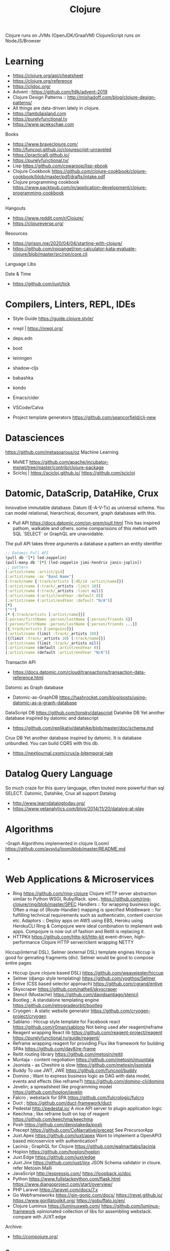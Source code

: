 #+TITLE: Clojure
  Clojure runs on JVMs (OpenJDK/GraalVM)
  ClojureScript runs on NodeJS/Browser
* Learning
- https://clojure.org/api/cheatsheet
- https://clojure.org/reference
- https://cljdoc.org/
- Advent ::https://github.com/fdlk/advent-2019
- Clojure Design Patterns :: http://mishadoff.com/blog/clojure-design-patterns/
- All things are data-driven lately in clojure.
- https://lambdaisland.com
- https://purelyfunctional.tv
- https://www.jacekschae.com

Books 
- https://www.braveclojure.com/
- http://funcool.github.io/clojurescript-unraveled
- https://practicalli.github.io/
- https://purelyfunctional.tv/
- Lisp 
  https://github.com/cswaroop/lisp-ebook
- Clojure Cookbook
  https://github.com/clojure-cookbook/clojure-cookbook/blob/master/pdf/drafts/intake.pdf
- Clojure programming cookbook
  https://www.packtpub.com/in/application-development/clojure-programming-cookbook
- 
Hangouts   
-  https://www.reddit.com/r/Clojure/
-  https://clojureverse.org/
Resources
- https://grison.me/2020/04/04/starting-with-clojure/
- https://github.com/rojoangel/rpn-calculator-kata-evaluate-clojure/blob/master/src/rpn/core.clj

Language Libs

Date & Time
- https://github.com/juxt/tick
* Compilers, Linters, REPL, IDEs
- Style Guide
  https://guide.clojure.style/
- nrepl | https://nrepl.org/

- deps.edn
- boot
- leiningen
- shadow-cljs
- babashka
- kondo
- Emacs/cider 
- VSCode/Calva
- Project template generators
  https://github.com/seancorfield/clj-new

* Datasciences
https://github.com/metasoarous/oz
Machine Learning
- MxNET
  https://github.com/apache/incubator-mxnet/tree/master/contrib/clojure-package
- Scicloj | https://scicloj.github.io/
  https://github.com/scicloj
* Datomic, DataScrip, DataHike, Crux
Innovative immutable database. Datum (E-A-V-Tx) as universal schema.  You can model relational, hierarchical, document, graph databases with this.
- Pull API 
  https://docs.datomic.com/on-prem/pull.html
  This has inspired pathom, walkable and others. some comparisions of this mehod with SQL `SELECT` or GraphQL are unavoidable.

The pull API takes three arguments
a database
a pattern
an entity identifier

#+begin_src clojure
;; Datomic Pull API
(pull db '[*] led-zeppelin)
(pull-many db '[*] [led-zeppelin jimi-hendrix janis-joplin])
;; pattern
[:artist/name :artist/gid]
[:artist/name :as "Band Name"]
[:track/name {:track/artists [:db/id :artist/name]}]
[:artist/name (:track/_artists :limit 10)]
[:artist/name (:track/_artists :limit nil)]
[:artist/name (:artist/endYear :default 0)] 
[:artist/name (:artist/endYear :default "N/A")] 
[*] 
["*"]
[* {:track/artists [:artist/name]}]
[:person/firstName :person/lastName {:person/friends 6}]
[:person/firstName :person/lastName {:person/friends ...}]
[{:track/artists [:penguins]}]
[:artist/name (limit :track/_artists 10)]
[{(limit :track/_artists 10) [:track/name]}]
[:artist/name (limit :track/_artists nil)]
[:artist/name (default :artist/endYear 0)] 
[:artist/name (default :artist/endYear "N/A")]

#+end_src


Transactin API
- https://docs.datomic.com/cloud/transactions/transaction-data-reference.html
Datomic as Graph database
- Datomic-as-GraphDB
 https://hashrocket.com/blog/posts/using-datomic-as-a-graph-database

DataScript DB
  https://github.com/tonsky/datascript
 Datahike DB
Yet another database inspired by datomic and datascript
- https://github.com/replikativ/datahike/blob/master/doc/schema.md

Crux DB
Yet another database inspired by datomic. It is database unbundled.  You can build CQRS with this db.
- https://nextjournal.cxom/crux/a-bitemporal-tale
* Datalog Query Language
So much craze for this query language, often touted more powerful than sql SELECT.
Datomic, Datahike, Crux all support Datalog
- http://www.learndatalogtoday.org/
- https://www.yetanalytics.com/blog/2014/11/20/datalog-at-play
* Algorithms
-Graph Algorithms implemented in clojure (Loom)
https://github.com/aysylu/loom/blob/master/README.md
-
* Web Applications & Microservices
- Ring
  https://github.com/ring-clojure
  Clojure HTTP server abstraction similar to Python WSGI, Ruby/Rack. spec. https://github.com/ring-clojure/ring/blob/master/SPEC
  Handlers :: for wrapping business logic.  Often a map of {Route-Handler} mapping is specified
  Middleware :: for fulfilling technical requirements such as authenticatin, content coercion etc.
  Adaptors ::
  Deploy apps on AWS using EBS, Heroku using HerokuCLI
  Ring & Compojure  were ideal combination to implement web apps. Compojure is now out of fashion and Reitit is replacing it.
- HTTPKit
  https://github.com/http-kit/http-kit
  event-driven, high-performance Clojure HTTP server/client wrapping NETTY
Hiccup(internal DSL), Selmer (external DSL) template engines
Hiccup is good for genrating fragments (div).  Selmer would be good to compose entire pages
- Hiccup (pure clojure based DSL)
  https://github.com/weavejester/hiccup
- Selmer (django style templating)
  https://github.com/yogthos/Selmer
- Enlive (CSS based selector approach)
  https://github.com/cgrand/enlive
- Skyscraper
  https://github.com/nathell/skyscraper
- Stencil (Mustache)
  https://github.com/davidsantiago/stencil
- Bootleg ; A standalone templating engine
  https://github.com/retrogradeorbit/bootleg
- Cryogen : A static website generator
  https://github.com/cryogen-project/cryogen
- Sablano : Hiccup style template for Facebook react
  https://github.com/r0man/sablono
  Not being used afer reagent/reframe
- Reagent wrapping React lib
  https://github.com/reagent-project/reagent
  https://purelyfunctional.tv/guide/reagent/
- Reframe wrapping reagent for providing Flux like framework for building SPAs
  https://github.com/day8/re-frame
- Reitit routing library 
  https://github.com/metosin/reitit
- Muntaja - content negotiation
  https://github.com/metosin/muuntaja
- Jsonista - as Cheshire is slow
  https://github.com/metosin/jsonista
- Buddy
  To use JWT, JWE
  https://github.com/funcool/buddy
- Domino ; Want to express business logic as DAG with data model, events and effects (like reframe?)
  https://github.com/domino-clj/domino
- Jevelin; a spreadsheet like programming model
  https://github.com/hoplon/javelin
- Falcro ; webstack for SPA
  https://github.com/fulcrologic/fulcro
- Duct ; 
  https://github.com/duct-framework/duct
- Pedestal
  http://pedestal.io/
  A nice API server to plugin application logic
- Keechma ; like reframe built on top of reagent
  https://github.com/keechma/keechma
- Posh
  https://github.com/denistakeda/posh
- Precept
  https://github.com/CoNarrative/precept
  See PrecursorApp 
- Juxt.Apex
  https://github.com/juxt/apex
  Want to implement a OpenAPI3 based microservice with authentication?
- Lacinia  ; GraphQL for Clojure
  https://github.com/walmartlabs/lacinia
- Hoplon
  https://github.com/hoplon/hoplon
- Juxt.Edge
  https://github.com/juxt/edge
- Juxt.Jinx
  https://github.com/juxt/jinx
  JSON Schema validator in cloure. refer Metosin.Malli
- JavaScript
  http://expressjs.com/
  https://loopback.io/doc
- Python
  https://www.fullstackpython.com/flask.html
  https://www.djangoproject.com/start/overview/
- PHP Laravel
  https://laravel.com/docs/7.x
- Go Webframeworks
  https://gin-gonic.com/docs/
  https://revel.github.io/
  https://www.gorillatoolkit.org/
  https://gobuffalo.io/en/
- Clojure Luminus 
  https://luminusweb.com/
  https://github.com/luminus-framework
  opinionated collection of libs for assembling webstack.
  compare with JUXT.edge
Archive:
- http://compojure.org/

** Servers
   - Immutant (Undertow) | http://immutant.org/
   - Jetty 
   - HTTPKit (jetty)  | https://github.com/http-kit/http-kit
   - Aleph (netty) | https://github.com/ztellman/aleph 
Connectors
http://clojurewerkz.org/   

* Games
- Clojure 2D
  https://github.com/Clojure2D/clojure2d
- Play CLJC
  https://github.com/oakes/play-cljc
- Snake game :: https://fn-code.blogspot.com/2015/08/a-clojure-snake-game.html
- Go 
  https://github.com/ztellman/pushkin/

* Spec related 
Typesystems for dynamic languages and need to describe schemas for data structures have a need to describe the structure and computation.
for Strucure you can use Metosin.Malli and for computation you can use Clojure.Spec
- https://clojure.org/guides/spec
- https://github.com/jeaye/orchestra
- https://github.com/gnl/ghostwheel

* Malli
  finally a schema for clojure data strucures possibly for JSON/XML too.  Modeled similar to prismatic schema only better.
  https://github.com/metosin/malli
* EDN and EQL
EDN is a superset of JSON modelled after clojure datastrucures.  Ever since clojure has become Data-Driven, EDN has gained popularity to represent everything (Query, configuration, process)
https://github.com/edn-format/edn

EQL is simple query language modelled after Datomic PULL API.  EQL queries are clojure data strucures. So easy to compose/generate.  EQL is similar to GraphQL.
https://edn-query-language.org/eql/1.0.0/what-is-eql.html

Onwire format
https://github.com/cognitect/transit-clj

* JDBC
next.jdbc
https://github.com/seancorfield/next-jdbc

SQL as EQL
- https://github.com/wilkerlucio/pathom
- https://github.com/walkable-server/walkable
- https://github.com/exoscale/seql

HoneySQL
SQL as Clojure data structures. Build queries programmatically -- even at runtime -- without having to bash strings together.
- https://github.com/jkk/honeysql
- HoneySQL-Postgres
  https://github.com/nilenso/honeysql-postgres

HugSQL
SQL in seperate sql files with some conventions to integrate them in clojure.
https://www.hugsql.org/

Connectionpool:
Hikari, c3p

Archive:
https://github.com/clojure/java.jdbc 
https://github.com/korma/Korma
* Deployment
AWS
- https://github.com/cognitect-labs/aws-api
- https://github.com/grav/aws-lumo-cljs-runtime
Dokku
- https://github.com/dokku/dokku/
Openshift
- https://docs.okd.io/latest/rest_api/index.html
Kubernetes
- https://github.com/kubernetes/kubernetes
* Component models and System development
  To support reloadable workflow
- https://github.com/tolitius/mount
- https://github.com/stuartsierra/component
- https://github.com/weavejester/integrant
  Configuration files
- https://github.com/juxt/aero  

* Rule Engine
- https://github.com/cerner/clara-rules
- https://github.com/oakes/clarax

* Stream Processing
- http://www.onyxplatform.org/
* Chatops
- https://github.com/yetibot/yetibot
* Distributed Systems Testing
https://github.com/jepsen-io/jepsen
* Network monitoring
https://github.com/riemann/riemann

* Applications
Production applications 
- Metabase  ; BI Server
  https://github.com/metabase/metabase
- Lipas 
  https://github.com/lipas-liikuntapaikat/lipas
- Vetd  ; SaaS buying plaform
  https://github.com/Vetd-Inc/vetd-app  
- Ventas  ; Ecommerce Engine
  https://github.com/JoelSanchez/ventas
- Uxbox  ; UX IDE
  https://github.com/uxbox/uxbox
- PrecursorApp ; https://precursorapp.com/
  https://github.com/PrecursorApp

* Integration
  - https://github.com/syndesisio/syndesis
* Blogs and Resources
- https://www.bradcypert.com/
- https://aphyr.com/tags/Clojure-from-the-ground-up
- https://tech.toryanderson.com/2018/06/29/extending-honeysql-with-json-operators/
- 
* Benchmarking
- Criterium
  https://github.com/hugoduncan/criterium
* GPU programming
- OpenCL
  https://github.com/uncomplicate/clojurecl
